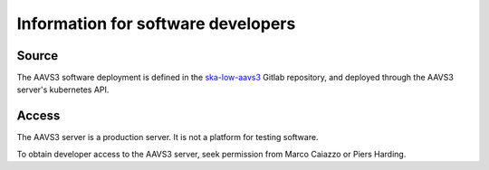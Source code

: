 Information for software developers
###################################

Source
~~~~~~

The AAVS3 software deployment is defined in the `ska-low-aavs3`_ Gitlab repository,
and deployed through the AAVS3 server's kubernetes API.

.. _ska-low-aavs3: https://gitlab.com/ska-telescope/ska-low-aavs3

Access
~~~~~~

The AAVS3 server is a production server.
It is not a platform for testing software.

To obtain developer access to the AAVS3 server,
seek permission from Marco Caiazzo or Piers Harding.
